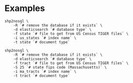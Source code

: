 # Created 2017-03-29 Wed 11:40
#+TITLE: 
#+AUTHOR: Matthew Haffner
* Examples
#+BEGIN_SRC shell
  shp2nosql \
      -R `# remove the database if it exists` \
      -d elasticsearch `# database type` \
      -f state `# file to get from US Census TIGER files` \
      -i us_states `# index name` \
      -t state `# document type`
#+END_SRC

#+BEGIN_SRC shell
  shp2nosql \
      -R `# remove the database if it exists` \
      -d elasticsearch `# database type` \
      -f tract `# file to get from US Census TIGER files` \
      -S 25 `# state fips code (Massachusetts)` \
      -i ma_tracts `# index name` \
      -t tract `# document type`
#+END_SRC
